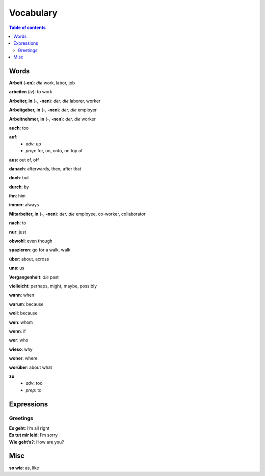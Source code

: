 ==========
Vocabulary
==========

.. contents:: **Table of contents**
   :depth: 3
   :local:
   
Words
=====
**Arbeit** (**-en**): *die* work, labor, job

**arbeiten** (*iv*): to work

**Arbeiter, in** (-, **-nen**): *der, die* laborer, worker

**Arbeitgeber, in** (-, **-nen**): *der, die* employer

**Arbeitnehmer, in** (-, **-nen**): *der, die* worker

**auch**: too

**auf**: 
  - *adv*: up
  - *prep*: for, on, onto, on top of

**aus**: out of, off

**danach**: afterwards, then, after that

**doch**: but

**durch**: by

**ihn**: him

**immer**: always

**Mitarbeiter, in** (-, **-nen**): *der, die* employee, co-worker, collaborator

**nach**: to

**nur**: just

**obwohl**: even though

**spazieren**: go for a walk, walk

**über**: about, across

**uns**: us

**Vergangenheit**: *die* past

**vielleicht**: perhaps, might, maybe, possibly

**wann**: when

**warum**: because

**weil**: because

**wen**: whom

**wenn**: if

**wer**: who

**wieso**: why

**woher**: where

**worüber**: about what

**zu**: 
  - *adv*: too
  - *prep*: to

Expressions
===========
Greetings
---------
| **Es geht**: I’m all right
| **Es tut mir leid**: I’m sorry
| **Wie geht’s?**: How are you?

Misc
====
| **so wie**: as, like

